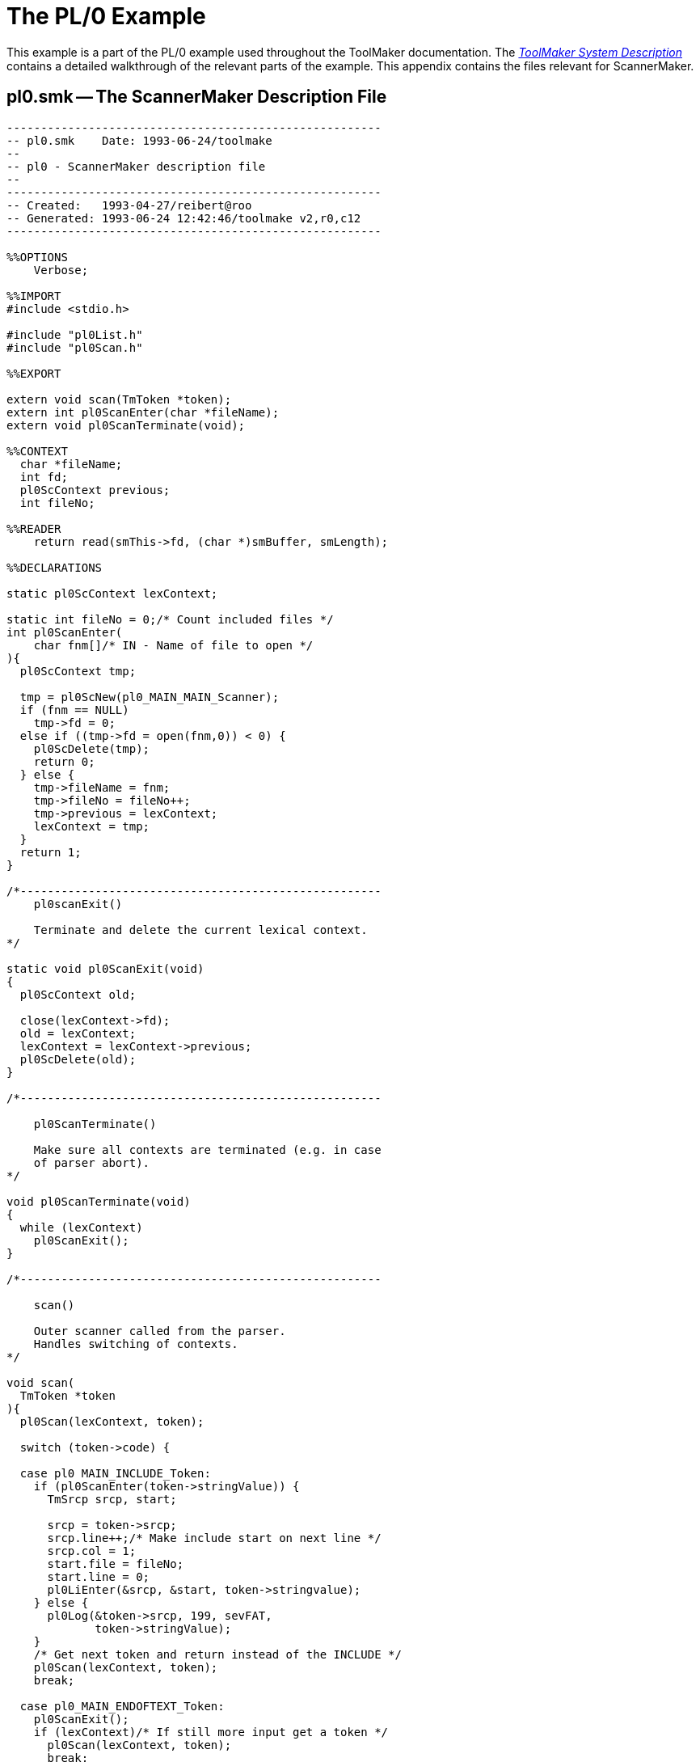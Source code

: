 // PAGE 172 -- ScannerMaker Reference Manual

[appendix]
[[sm.PL0-Example]]
= The PL/0 Example

This example is a part of the PL/0 example used throughout the ToolMaker documentation.
The <<tm.PL0-Example,_ToolMaker System Description_>> contains a detailed walkthrough of the relevant parts of the example.
This appendix contains the files relevant for ScannerMaker.


== pl0.smk -- The ScannerMaker Description File

// @EXTERNALIZE SOURCE: C + IMP macros
// SYNTAX: C + IMP macros? (generated)

-------------------------------------------------------------------------------
-------------------------------------------------------
-- pl0.smk    Date: 1993-06-24/toolmake
--
-- pl0 - ScannerMaker description file
--
-------------------------------------------------------
-- Created:   1993-04-27/reibert@roo
-- Generated: 1993-06-24 12:42:46/toolmake v2,r0,c12
-------------------------------------------------------

%%OPTIONS
    Verbose;

%%IMPORT
#include <stdio.h>

#include "pl0List.h"
#include "pl0Scan.h"

%%EXPORT

extern void scan(TmToken *token);
extern int pl0ScanEnter(char *fileName);
extern void pl0ScanTerminate(void);

%%CONTEXT
  char *fileName;
  int fd;
  pl0ScContext previous;
  int fileNo;

%%READER
    return read(smThis->fd, (char *)smBuffer, smLength);

%%DECLARATIONS

static pl0ScContext lexContext;

static int fileNo = 0;/* Count included files */
int pl0ScanEnter(
    char fnm[]/* IN - Name of file to open */
){
  pl0ScContext tmp;

  tmp = pl0ScNew(pl0_MAIN_MAIN_Scanner);
  if (fnm == NULL)
    tmp->fd = 0;
  else if ((tmp->fd = open(fnm,0)) < 0) {
    pl0ScDelete(tmp);
    return 0;
  } else {
    tmp->fileName = fnm;
    tmp->fileNo = fileNo++;
    tmp->previous = lexContext;
    lexContext = tmp;
  }
  return 1;
}

/*-----------------------------------------------------
    pl0scanExit()

    Terminate and delete the current lexical context.
*/

static void pl0ScanExit(void)
{
  pl0ScContext old;

  close(lexContext->fd);
  old = lexContext;
  lexContext = lexContext->previous;
  pl0ScDelete(old);
}

/*-----------------------------------------------------

    pl0ScanTerminate()

    Make sure all contexts are terminated (e.g. in case
    of parser abort).
*/

void pl0ScanTerminate(void)
{
  while (lexContext)
    pl0ScanExit();
}

/*-----------------------------------------------------

    scan()

    Outer scanner called from the parser.
    Handles switching of contexts.
*/

void scan(
  TmToken *token
){
  pl0Scan(lexContext, token);

  switch (token->code) {

  case pl0 MAIN_INCLUDE_Token:
    if (pl0ScanEnter(token->stringValue)) {
      TmSrcp srcp, start;

      srcp = token->srcp;
      srcp.line++;/* Make include start on next line */
      srcp.col = 1;
      start.file = fileNo;
      start.line = 0;
      pl0LiEnter(&srcp, &start, token->stringvalue);
    } else {
      pl0Log(&token->srcp, 199, sevFAT,
             token->stringValue);
    }
    /* Get next token and return instead of the INCLUDE */
    pl0Scan(lexContext, token);
    break;

  case pl0_MAIN_ENDOFTEXT_Token:
    pl0ScanExit();
    if (lexContext)/* If still more input get a token */
      pl0Scan(lexContext, token);
      break;
  }
}

%%POSTHOOK

  smToken->srcp.file = smThis->fileNo;

%%DEFINITIONS

  Letter = [A-Za-z\xC0-\xD6\xD8-\xF6\xF8-\xFF];
  Digit = [0-9];
  White = [ \t\n];

%%VOCABULARY main

%%SCANNER main %%RULES

  NUMBER = Digit+
    %%
      pl0ScCopy(smThis,
                (unsigned char *)smToken->stringValue, 0,
                smThis->smLength);
      smToken->stringValue[smThis->smLength] = 0;
      smToken->integerValue = atoi(smToken->stringValue);
    %%;

  IDENTIFIER = Letter ('_' ? Letter ! '_' ? Digit)*
    %%
      pl0ScCopy(smThis,
                (unsigned char *)smToken->stringValue, 0,
                 smThis->smLength);
      smToken->stringValue[smThis->smLength] = 0;
    %%;

  Include = '$INCLUDE'
    %%
      TmToken token;
      int i;
      char c;

      pl0Scan(smThis, &token);    /* Get file name */
      do {
        i = pl0ScSkip(smThis, 1);
        c = smThis->smText[smThis->smLength-1];
      } while(c != '\n' && i != 0); /* Skip to EOL or EOF */
        strcpy(smToken->stringValue, token.stringValue);
    %%;

  Unknown = _Unknown;
  EndOfText = _EndOfText;

%%SKIP

  Blank = White+;            -- Skip any white space
  Comment = '--' [^\n]*[\n]; -- and Ada style comments

%%END
-------------------------------------------------------------------------------

// @CHECK: Code indent of last few lines (from 'Unknown = _Unknown;'), [P.175]
//         since due to page change in PDF I wasn't able to determine
//         how their alignments compares to previous lines [P.174].

// PAGE 175
